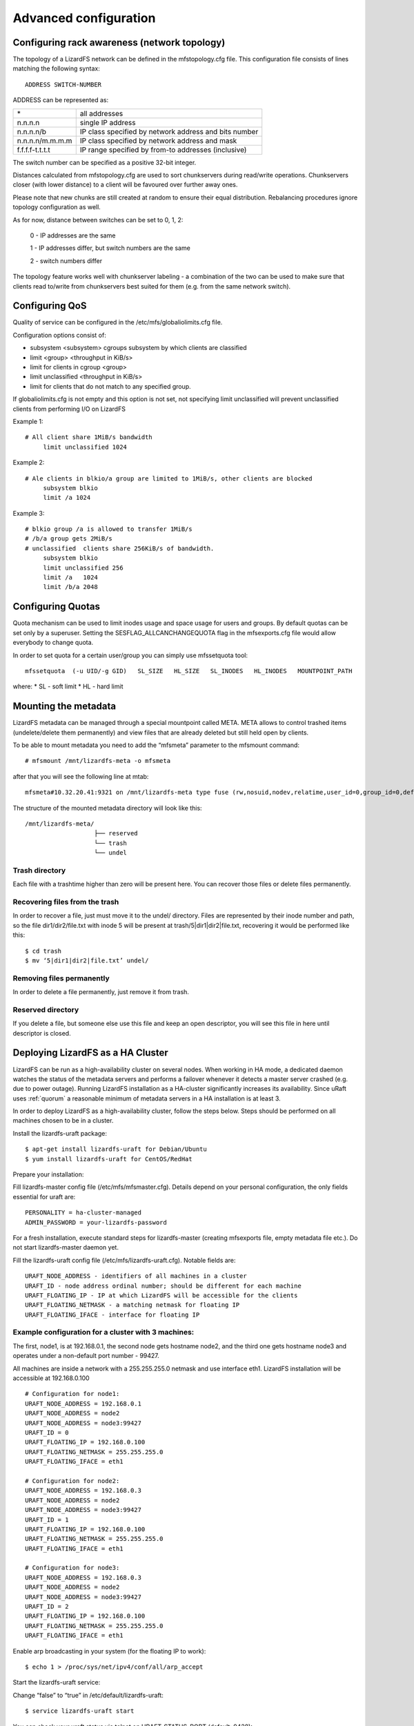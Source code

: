 .. _advanced_config:

**********************
Advanced configuration
**********************
.. auth-status-proof1/none


Configuring rack awareness (network topology)
=============================================

The topology of a LizardFS network can be defined in the mfstopology.cfg file.
This configuration file consists of lines matching the following syntax::

   ADDRESS SWITCH-NUMBER

ADDRESS can be represented as:

+-------------------+-------------------------------------------------------+
|  \*               | all addresses                                         |
+-------------------+-------------------------------------------------------+
|  n.n.n.n          | single IP address                                     |
+-------------------+-------------------------------------------------------+
|  n.n.n.n/b        | IP class specified by network address and bits number |
+-------------------+-------------------------------------------------------+
|  n.n.n.n/m.m.m.m  | IP class specified by network address and mask        |
+-------------------+-------------------------------------------------------+
|  f.f.f.f-t.t.t.t  | IP range specified by from-to addresses (inclusive)   |
+-------------------+-------------------------------------------------------+

The switch number can be specified as a positive 32-bit integer.

Distances calculated from mfstopology.cfg are used to sort chunkservers during
read/write operations. Chunkservers closer (with lower distance) to a client
will be favoured over further away ones.

Please note that new chunks are still created at random to ensure their equal
distribution. Rebalancing procedures ignore topology configuration as well.

As for now, distance between switches can be set to 0, 1, 2:

  0 - IP addresses are the same

  1 - IP addresses differ, but switch numbers are the same

  2 - switch numbers differ

The topology feature works well with chunkserver labeling - a combination of
the two can be used to make sure that clients read to/write from chunkservers
best suited for them (e.g. from the same network switch).

Configuring QoS
===============

Quality of service can be configured in the /etc/mfs/globaliolimits.cfg file.

Configuration options consist of:

* subsystem <subsystem>
  cgroups subsystem by which clients are classified
* limit <group> <throughput in KiB/s>
* limit for clients in cgroup <group>
* limit unclassified <throughput in KiB/s>
* limit for clients that do not match to any specified group.

If globaliolimits.cfg is not empty and this option is not set, not specifying
limit unclassified will prevent unclassified clients from performing I/O on
LizardFS

Example 1::

   # All client share 1MiB/s bandwidth
	limit unclassified 1024

Example 2::

   # Ale clients in blkio/a group are limited to 1MiB/s, other clients are blocked
	subsystem blkio
	limit /a 1024

Example 3::

   # blkio group /a is allowed to transfer 1MiB/s
   # /b/a group gets 2MiB/s
   # unclassified  clients share 256KiB/s of bandwidth.
        subsystem blkio
       	limit unclassified 256
       	limit /a   1024
       	limit /b/a 2048

Configuring Quotas
==================

Quota mechanism can be used to limit inodes usage and space usage for users
and groups. By default quotas can be set only by a superuser. Setting the
SESFLAG_ALLCANCHANGEQUOTA flag in the mfsexports.cfg file would allow
everybody to change quota.

In order to set quota for a certain user/group you can simply use mfssetquota
tool::

   mfssetquota  (-u UID/-g GID)   SL_SIZE   HL_SIZE   SL_INODES   HL_INODES   MOUNTPOINT_PATH

where:
* SL - soft limit
* HL - hard limit


Mounting the metadata
=====================

LizardFS metadata can be managed through a special mountpoint called META.
META allows to control trashed items (undelete/delete them permanently) and
view files that are already deleted but still held open by clients.

To be able to mount metadata you need to add the “mfsmeta” parameter to the
mfsmount command::

   # mfsmount /mnt/lizardfs-meta -o mfsmeta

after that you will see the following line at mtab::

   mfsmeta#10.32.20.41:9321 on /mnt/lizardfs-meta type fuse (rw,nosuid,nodev,relatime,user_id=0,group_id=0,default_permissions,allow_other)

The structure of the mounted metadata directory will look like this::

   /mnt/lizardfs-meta/
                      ├── reserved
                      └── trash
                      └── undel

Trash directory
----------------

Each file with a trashtime higher than zero will be present here. You can
recover those files or delete files permanently.

Recovering files from the trash
-------------------------------

In order to recover a file, just must move it to the undel/ directory. Files
are represented by their inode number and path, so the file dir1/dir2/file.txt
with inode 5 will be present at trash/5|dir1|dir2|file.txt,
recovering it would be performed like this::

   $ cd trash
   $ mv ‘5|dir1|dir2|file.txt’ undel/

Removing files permanently
--------------------------

In order to delete a file permanently, just remove it from trash.

Reserved directory
------------------

If you delete a file, but someone else use this file and keep an open
descriptor, you will see this file in here until descriptor is closed.

Deploying LizardFS as a HA Cluster
==================================

LizardFS can be run as a high-availability cluster on several nodes. When
working in HA mode, a dedicated daemon watches the status of the metadata
servers and performs a failover whenever it detects a master server crashed
(e.g. due to power outage). Running LizardFS installation as a HA-cluster
significantly increases its availability. Since uRaft uses :ref:`quorum` a
reasonable
minimum of metadata servers in a HA installation is at least 3.

In order to deploy LizardFS as a high-availability cluster, follow the steps
below.
Steps should be performed on all machines chosen to be in a cluster.

Install the lizardfs-uraft package::

   $ apt-get install lizardfs-uraft for Debian/Ubuntu
   $ yum install lizardfs-uraft for CentOS/RedHat

Prepare your installation:

Fill lizardfs-master config file (/etc/mfs/mfsmaster.cfg). Details depend on
your personal configuration, the only fields essential for uraft are::

   PERSONALITY = ha-cluster-managed
   ADMIN_PASSWORD = your-lizardfs-password

For a fresh installation, execute standard steps for lizardfs-master (creating
mfsexports file, empty metadata file etc.). Do not start lizardfs-master
daemon yet.

Fill the lizardfs-uraft config file (/etc/mfs/lizardfs-uraft.cfg). Notable fields are::

	URAFT_NODE_ADDRESS - identifiers of all machines in a cluster
	URAFT_ID - node address ordinal number; should be different for each machine
	URAFT_FLOATING_IP - IP at which LizardFS will be accessible for the clients
	URAFT_FLOATING_NETMASK - a matching netmask for floating IP
	URAFT_FLOATING_IFACE - interface for floating IP


Example configuration for a cluster with 3 machines:
----------------------------------------------------

The first, node1, is at 192.168.0.1, the second node gets hostname node2, and the third one gets hostname node3 and operates under a non-default port number - 99427.

All machines are inside a network with a 255.255.255.0 netmask and use interface eth1.
LizardFS installation will be accessible at 192.168.0.100 ::

   # Configuration for node1:
   URAFT_NODE_ADDRESS = 192.168.0.1
   URAFT_NODE_ADDRESS = node2
   URAFT_NODE_ADDRESS = node3:99427
   URAFT_ID = 0
   URAFT_FLOATING_IP = 192.168.0.100
   URAFT_FLOATING_NETMASK = 255.255.255.0
   URAFT_FLOATING_IFACE = eth1

   # Configuration for node2:
   URAFT_NODE_ADDRESS = 192.168.0.3
   URAFT_NODE_ADDRESS = node2
   URAFT_NODE_ADDRESS = node3:99427
   URAFT_ID = 1
   URAFT_FLOATING_IP = 192.168.0.100
   URAFT_FLOATING_NETMASK = 255.255.255.0
   URAFT_FLOATING_IFACE = eth1

   # Configuration for node3:
   URAFT_NODE_ADDRESS = 192.168.0.3
   URAFT_NODE_ADDRESS = node2
   URAFT_NODE_ADDRESS = node3:99427
   URAFT_ID = 2
   URAFT_FLOATING_IP = 192.168.0.100
   URAFT_FLOATING_NETMASK = 255.255.255.0
   URAFT_FLOATING_IFACE = eth1

Enable arp broadcasting in your system (for the floating IP to work)::

	$ echo 1 > /proc/sys/net/ipv4/conf/all/arp_accept

Start the lizardfs-uraft service:

Change “false” to “true” in /etc/default/lizardfs-uraft::

   $ service lizardfs-uraft start

You can check your uraft status via telnet on URAFT_STATUS_PORT
(default: 9428)::

	$ telnet NODE-ADDRESS 9428

When running telnet locally on a node, it is sufficient to use::

	$ telnet localhost 9428

